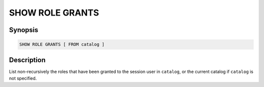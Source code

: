 ================
SHOW ROLE GRANTS
================

Synopsis
--------

.. code-block:: text

    SHOW ROLE GRANTS [ FROM catalog ]

Description
-----------

List non-recursively the roles that have been granted to the session user
in ``catalog``, or the current catalog if ``catalog`` is not specified.
